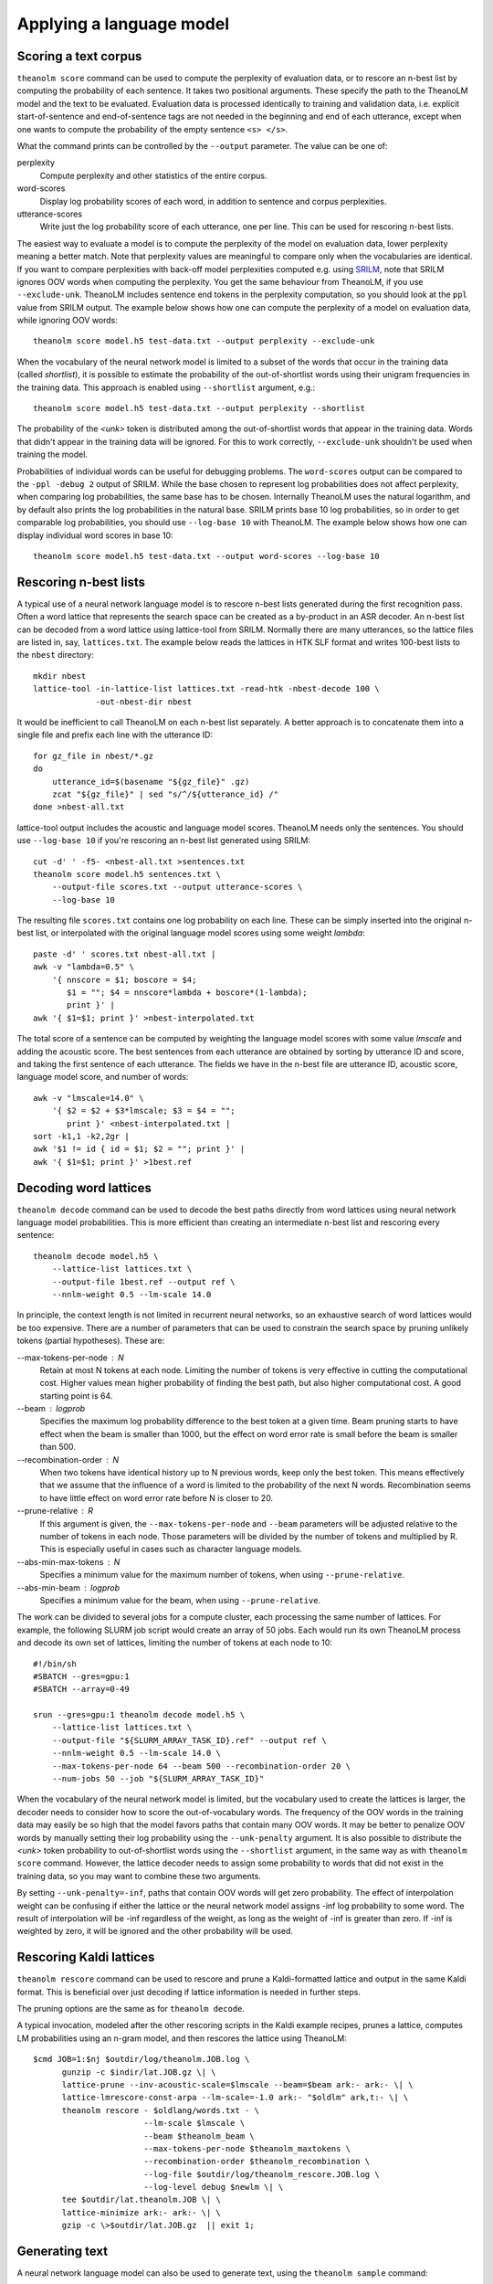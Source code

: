 Applying a language model
=========================

Scoring a text corpus
---------------------

``theanolm score`` command can be used to compute the perplexity of evaluation
data, or to rescore an n-best list by computing the probability of each
sentence. It takes two positional arguments. These specify the path to the
TheanoLM model and the text to be evaluated. Evaluation data is processed
identically to training and validation data, i.e. explicit start-of-sentence and
end-of-sentence tags are not needed in the beginning and end of each utterance,
except when one wants to compute the probability of the empty sentence
``<s> </s>``.

What the command prints can be controlled by the ``--output`` parameter. The
value can be one of:

perplexity
  Compute perplexity and other statistics of the entire corpus.

word-scores
  Display log probability scores of each word, in addition to sentence and
  corpus perplexities.

utterance-scores
  Write just the log probability score of each utterance, one per line. This can
  be used for rescoring n-best lists.

The easiest way to evaluate a model is to compute the perplexity of the model on
evaluation data, lower perplexity meaning a better match. Note that perplexity
values are meaningful to compare only when the vocabularies are identical. If
you want to compare perplexities with back-off model perplexities computed e.g.
using `SRILM <http://www.speech.sri.com/projects/srilm/>`_, note that SRILM
ignores OOV words when computing the perplexity. You get the same behaviour from
TheanoLM, if you use ``--exclude-unk``. TheanoLM includes sentence end tokens
in the perplexity computation, so you should look at the ``ppl`` value from
SRILM output. The example below shows how one can compute the perplexity of a
model on evaluation data, while ignoring OOV words::

    theanolm score model.h5 test-data.txt --output perplexity --exclude-unk

When the vocabulary of the neural network model is limited to a subset of the
words that occur in the training data (called *shortlist*), it is possible to
estimate the probability of the out-of-shortlist words using their unigram
frequencies in the training data. This approach is enabled using ``--shortlist``
argument, e.g.::

    theanolm score model.h5 test-data.txt --output perplexity --shortlist

The probability of the *<unk>* token is distributed among the out-of-shortlist
words that appear in the training data. Words that didn't appear in the training
data will be ignored. For this to work correctly, ``--exclude-unk`` shouldn't be
used when training the model.

Probabilities of individual words can be useful for debugging problems. The
``word-scores`` output can be compared to the ``-ppl -debug 2`` output of SRILM.
While the base chosen to represent log probabilities does not affect perplexity,
when comparing log probabilities, the same base has to be chosen. Internally
TheanoLM uses the natural logarithm, and by default also prints the log
probabilities in the natural base. SRILM prints base 10 log probabilities, so in
order to get comparable log probabilities, you should use ``--log-base 10`` with
TheanoLM. The example below shows how one can display individual word scores in
base 10::

    theanolm score model.h5 test-data.txt --output word-scores --log-base 10

Rescoring n-best lists
----------------------

A typical use of a neural network language model is to rescore n-best lists
generated during the first recognition pass. Often a word lattice that
represents the search space can be created as a by-product in an ASR decoder. An
n-best list can be decoded from a word lattice using lattice-tool from SRILM.
Normally there are many utterances, so the lattice files are listed in, say,
``lattices.txt``. The example below reads the lattices in HTK SLF format and
writes 100-best lists to the ``nbest`` directory::

    mkdir nbest
    lattice-tool -in-lattice-list lattices.txt -read-htk -nbest-decode 100 \
                 -out-nbest-dir nbest

It would be inefficient to call TheanoLM on each n-best list separately. A
better approach is to concatenate them into a single file and prefix each line
with the utterance ID::

    for gz_file in nbest/*.gz
    do
        utterance_id=$(basename "${gz_file}" .gz)
        zcat "${gz_file}" | sed "s/^/${utterance_id} /"
    done >nbest-all.txt

lattice-tool output includes the acoustic and language model scores. TheanoLM
needs only the sentences. You should use ``--log-base 10`` if you're rescoring
an n-best list generated using SRILM::

    cut -d' ' -f5- <nbest-all.txt >sentences.txt
    theanolm score model.h5 sentences.txt \
        --output-file scores.txt --output utterance-scores \
        --log-base 10

The resulting file ``scores.txt`` contains one log probability on each line.
These can be simply inserted into the original n-best list, or interpolated with
the original language model scores using some weight *lambda*::

    paste -d' ' scores.txt nbest-all.txt |
    awk -v "lambda=0.5" \
        '{ nnscore = $1; boscore = $4;
           $1 = ""; $4 = nnscore*lambda + boscore*(1-lambda);
           print }' |
    awk '{ $1=$1; print }' >nbest-interpolated.txt

The total score of a sentence can be computed by weighting the language model
scores with some value *lmscale* and adding the acoustic score. The best
sentences from each utterance are obtained by sorting by utterance ID and score,
and taking the first sentence of each utterance. The fields we have in the
n-best file are utterance ID, acoustic score, language model score, and number
of words::

    awk -v "lmscale=14.0" \
        '{ $2 = $2 + $3*lmscale; $3 = $4 = "";
           print }' <nbest-interpolated.txt |
    sort -k1,1 -k2,2gr |
    awk '$1 != id { id = $1; $2 = ""; print }' |
    awk '{ $1=$1; print }' >1best.ref

Decoding word lattices
----------------------

``theanolm decode`` command can be used to decode the best paths directly from
word lattices using neural network language model probabilities. This is more
efficient than creating an intermediate n-best list and rescoring every
sentence::

    theanolm decode model.h5 \
        --lattice-list lattices.txt \
        --output-file 1best.ref --output ref \
        --nnlm-weight 0.5 --lm-scale 14.0

In principle, the context length is not limited in recurrent neural networks, so
an exhaustive search of word lattices would be too expensive. There are a number
of parameters that can be used to constrain the search space by pruning unlikely
tokens (partial hypotheses). These are:

--max-tokens-per-node : N
  Retain at most N tokens at each node. Limiting the number of tokens is very
  effective in cutting the computational cost. Higher values mean higher
  probability of finding the best path, but also higher computational cost. A
  good starting point is 64.

--beam : logprob
  Specifies the maximum log probability difference to the best token at a given
  time. Beam pruning starts to have effect when the beam is smaller than 1000,
  but the effect on word error rate is small before the beam is smaller than
  500.

--recombination-order : N
  When two tokens have identical history up to N previous words, keep only the
  best token. This means effectively that we assume that the influence of a word
  is limited to the probability of the next N words. Recombination seems to have
  little effect on word error rate before N is closer to 20.

--prune-relative : R
  If this argument is given, the ``--max-tokens-per-node`` and ``--beam``
  parameters will be adjusted relative to the number of tokens in each node.
  Those parameters will be divided by the number of tokens and multiplied by R.
  This is especially useful in cases such as character language models.

--abs-min-max-tokens : N
  Specifies a minimum value for the maximum number of tokens, when using
  ``--prune-relative``.

--abs-min-beam : logprob
  Specifies a minimum value for the beam, when using ``--prune-relative``.

The work can be divided to several jobs for a compute cluster, each processing
the same number of lattices. For example, the following SLURM job script would
create an array of 50 jobs. Each would run its own TheanoLM process and decode
its own set of lattices, limiting the number of tokens at each node to 10::

    #!/bin/sh
    #SBATCH --gres=gpu:1
    #SBATCH --array=0-49

    srun --gres=gpu:1 theanolm decode model.h5 \
        --lattice-list lattices.txt \
        --output-file "${SLURM_ARRAY_TASK_ID}.ref" --output ref \
        --nnlm-weight 0.5 --lm-scale 14.0 \
        --max-tokens-per-node 64 --beam 500 --recombination-order 20 \
        --num-jobs 50 --job "${SLURM_ARRAY_TASK_ID}"

When the vocabulary of the neural network model is limited, but the vocabulary
used to create the lattices is larger, the decoder needs to consider how to
score the out-of-vocabulary words. The frequency of the OOV words in the
training data may easily be so high that the model favors paths that contain
many OOV words. It may be better to penalize OOV words by manually setting their
log probability using the ``--unk-penalty`` argument. It is also possible to
distribute the *<unk>* token probability to out-of-shortlist words using the
``--shortlist`` argument, in the same way as with ``theanolm score`` command.
However, the lattice decoder needs to assign some probability to words that did
not exist in the training data, so you may want to combine these two arguments.

By setting ``--unk-penalty=-inf``, paths that contain OOV words will get zero
probability. The effect of interpolation weight can be confusing if either the
lattice or the neural network model assigns -inf log probability to some word.
The result of interpolation will be -inf regardless of the weight, as long as
the weight of -inf is greater than zero. If -inf is weighted by zero, it will be
ignored and the other probability will be used.


Rescoring Kaldi lattices
------------------------

``theanolm rescore`` command can be used to rescore and prune a Kaldi-formatted
lattice and output in the same Kaldi format. This is beneficial over just
decoding if lattice information is needed in further steps.

The pruning options are the same as for ``theanolm decode``. 

A typical invocation, modeled after the other rescoring scripts in the Kaldi
example recipes, prunes a lattice, computes LM probabilities using an n-gram
model, and then rescores the lattice using TheanoLM::

    $cmd JOB=1:$nj $outdir/log/theanolm.JOB.log \
          gunzip -c $indir/lat.JOB.gz \| \
          lattice-prune --inv-acoustic-scale=$lmscale --beam=$beam ark:- ark:- \| \
          lattice-lmrescore-const-arpa --lm-scale=-1.0 ark:- "$oldlm" ark,t:- \| \
          theanolm rescore - $oldlang/words.txt - \
                           --lm-scale $lmscale \
                           --beam $theanolm_beam \
                           --max-tokens-per-node $theanolm_maxtokens \
                           --recombination-order $theanolm_recombination \
                           --log-file $outdir/log/theanolm_rescore.JOB.log \
                           --log-level debug $newlm \| \
          tee $outdir/lat.theanolm.JOB \| \
          lattice-minimize ark:- ark:- \| \
          gzip -c \>$outdir/lat.JOB.gz  || exit 1;


Generating text
---------------

A neural network language model can also be used to generate text, using the
``theanolm sample`` command::

    theanolm sample model.h5 --num-sentences 10
